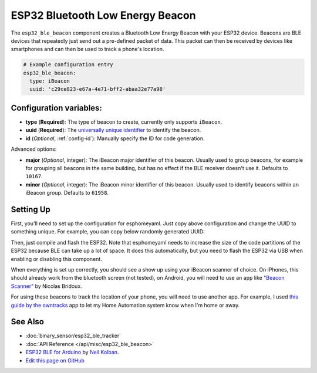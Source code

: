 ESP32 Bluetooth Low Energy Beacon
=================================

.. seo::
    :description: Instructions for setting up Bluetooth Low Energy iBeacons using the BLE feature on ESP32s.
    :image: bluetooth.svg

The ``esp32_ble_beacon`` component creates a Bluetooth Low Energy Beacon with your ESP32 device.
Beacons are BLE devices that repeatedly just send out a pre-defined packet of data. This packet
can then be received by devices like smartphones and can then be used to track a phone's location.


.. code:: yaml

    # Example configuration entry
    esp32_ble_beacon:
      type: iBeacon
      uuid: 'c29ce823-e67a-4e71-bff2-abaa32e77a98'

Configuration variables:
------------------------

- **type** (**Required**): The type of beacon to create, currently only supports ``iBeacon``.
- **uuid** (**Required**): The `universally unique identifier <https://en.wikipedia.org/wiki/Universally_unique_identifier>`__
  to identify the beacon.
- **id** (*Optional*, :ref:`config-id`): Manually specify the ID for code generation.

Advanced options:

- **major** (*Optional*, integer): The iBeacon major identifier of this beacon. Usually used to
  group beacons, for example for grouping all beacons in the same building, but has no effect if
  the BLE receiver doesn't use it. Defaults to ``10167``.
- **minor** (*Optional*, integer): The iBeacon minor identifier of this beacon. Usually used to
  identify beacons within an iBeacon group. Defaults to ``61958``.

Setting Up
----------

First, you'll need to set up the configuration for esphomeyaml. Just copy above configuration and
change the UUID to something unique. For example, you can copy below randomly generated UUID:

.. raw:: html

    <input type="text" id="ble-uuid" style="width: 240px;" readonly="readonly">
    <script>
      // https://stackoverflow.com/a/105074/8924614
      function guid() {
        function s4() {
          return Math.floor((1 + Math.random()) * 0x10000)
            .toString(16)
            .substring(1);
        }
        return s4() + s4() + '-' + s4() + '-' + s4() + '-' + s4() + '-' + s4() + s4() + s4();
      }
      document.getElementById("ble-uuid").value = guid();
    </script>

Then, just compile and flash the ESP32. Note that esphomeyaml needs to increase the size of the code
partitions of the ESP32 because BLE can take up a lot of space. It does this automatically, but you need
to flash the ESP32 via USB when enabling or disabling this component.

When everything is set up correctly, you should see a show up using your iBeacon scanner of choice. On iPhones,
this should already work from the bluetooth screen (not tested), on Android, you will need to use an app like
`"Beacon Scanner" <https://play.google.com/store/apps/details?id=com.bridou_n.beaconscanner>`__ by Nicolas Bridoux.

For using these beacons to track the location of your phone, you will need to use another app. For example, I used
`this guide by the owntracks <https://owntracks.org/booklet/features/beacons/>`__ app to let my Home Automation system
know when I'm home or away.

.. figure:: images/esp32_ble_beacon-ibeacon.png
    :align: center
    :width: 75.0%

See Also
--------

- :doc:`binary_sensor/esp32_ble_tracker`
- :doc:`API Reference </api/misc/esp32_ble_beacon>`
- `ESP32 BLE for Arduino <https://github.com/nkolban/ESP32_BLE_Arduino>`__ by `Neil Kolban <https://github.com/nkolban>`__.
- `Edit this page on GitHub <https://github.com/OttoWinter/esphomedocs/blob/current/esphomeyaml/components/esp32_ble_beacon.rst>`__

.. disqus::
